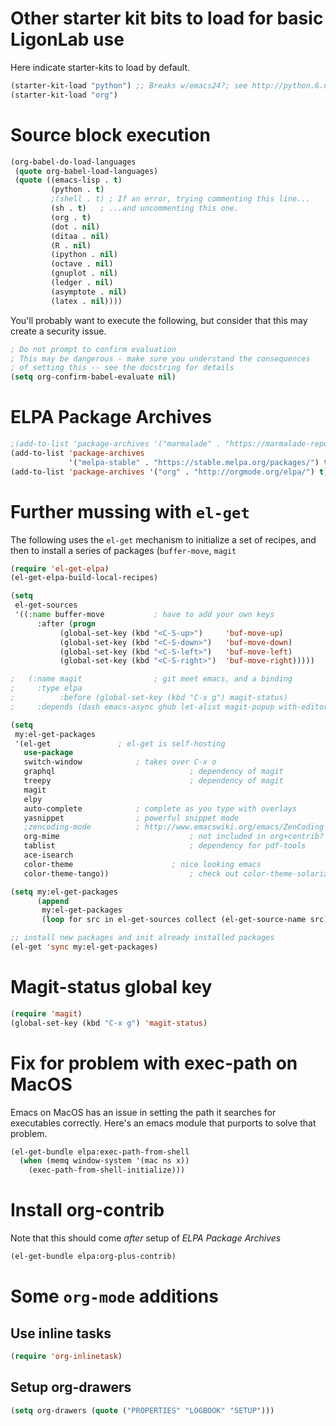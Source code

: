 * Other starter kit bits to load for basic LigonLab use
  Here indicate starter-kits to load by default.
  #+begin_src emacs-lisp
  (starter-kit-load "python") ;; Breaks w/emacs24?; see http://python.6.n6.nabble.com/problem-with-byte-code-td2012559.html for possible work-around
  (starter-kit-load "org")
  #+end_src

* Source block execution
   #+begin_src emacs-lisp :tangle yes                                  
   (org-babel-do-load-languages                                        
    (quote org-babel-load-languages)                                   
    (quote ((emacs-lisp . t)                                           
            (python . t)                                               
            ;(shell . t) ; If an error, trying commenting this line...  
            (sh . t)   ; ...and uncommenting this one.                
            (org . t)                                                  
            (dot . nil)                                                
            (ditaa . nil)                                              
            (R . nil)                                                  
            (ipython . nil)                                            
            (octave . nil)                                             
            (gnuplot . nil)                                            
            (ledger . nil)                                             
            (asymptote . nil)                                          
            (latex . nil))))                                           
   #+end_src                                                           

   You'll probably want to execute the following, but consider that
   this may create a security issue.
   #+begin_src emacs-lisp :tangle yes
   ; Do not prompt to confirm evaluation
   ; This may be dangerous - make sure you understand the consequences
   ; of setting this -- see the docstring for details
   (setq org-confirm-babel-evaluate nil)
   #+end_src

* ELPA Package Archives
 #+BEGIN_SRC emacs-lisp :tangle yes
 ;(add-to-list 'package-archives '("marmalade" . "https://marmalade-repo.org/packages/") t)
 (add-to-list 'package-archives
              '("melpa-stable" . "https://stable.melpa.org/packages/") t)
 (add-to-list 'package-archives '("org" . "http://orgmode.org/elpa/") t) ; Org-mode's
 #+END_SRC

* Further mussing with =el-get=
The following uses the =el-get= mechanism to initialize a set of
recipes, and then to install a series of packages (=buffer-move=, =magit=
#+BEGIN_SRC emacs-lisp
(require 'el-get-elpa)
(el-get-elpa-build-local-recipes)

(setq
 el-get-sources
 '((:name buffer-move			; have to add your own keys
	  :after (progn
		   (global-set-key (kbd "<C-S-up>")     'buf-move-up)
		   (global-set-key (kbd "<C-S-down>")   'buf-move-down)
		   (global-set-key (kbd "<C-S-left>")   'buf-move-left)
		   (global-set-key (kbd "<C-S-right>")  'buf-move-right)))))

;   (:name magit				; git meet emacs, and a binding
;	  :type elpa
;          :before (global-set-key (kbd "C-x g") magit-status)
;	  :depends (dash emacs-async ghub let-alist magit-popup with-editor async))))

(setq
 my:el-get-packages
 '(el-get				; el-get is self-hosting
   use-package
   switch-window			; takes over C-x o
   graphql                              ; dependency of magit
   treepy                               ; dependency of magit
   magit
   elpy
   auto-complete			; complete as you type with overlays
   yasnippet 				; powerful snippet mode
   ;zencoding-mode			; http://www.emacswiki.org/emacs/ZenCoding
   org-mime                             ; not included in org+contrib?
   tablist                              ; dependency for pdf-tools
   ace-isearch
   color-theme		                ; nice looking emacs
   color-theme-tango))	                ; check out color-theme-solarized

(setq my:el-get-packages
      (append
       my:el-get-packages
       (loop for src in el-get-sources collect (el-get-source-name src))))

;; install new packages and init already installed packages
(el-get 'sync my:el-get-packages)

#+END_SRC
* Magit-status global key
#+BEGIN_SRC emacs-lisp
(require 'magit)
(global-set-key (kbd "C-x g") 'magit-status)
#+END_SRC
* Fix for problem with exec-path on MacOS
  Emacs on MacOS has an issue in setting the path it searches for
  executables correctly.  Here's an emacs module that purports to
  solve that problem.
#+BEGIN_SRC emacs-lisp :tangle no
(el-get-bundle elpa:exec-path-from-shell
  (when (memq window-system '(mac ns x))
    (exec-path-from-shell-initialize)))
#+END_SRC

#+RESULTS:

* Install org-contrib
  Note that this should come /after/ setup of [[*ELPA Package Archives][ELPA Package Archives]]
#+BEGIN_SRC emacs-lisp
(el-get-bundle elpa:org-plus-contrib)
#+END_SRC
* Some =org-mode= additions
** Use inline tasks
#+begin_src emacs-lisp
(require 'org-inlinetask)
#+end_src
** Setup org-drawers
#+begin_src emacs-lisp
(setq org-drawers (quote ("PROPERTIES" "LOGBOOK" "SETUP")))
#+end_src
